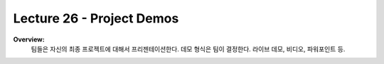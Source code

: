 .. _doc_lecture26:


Lecture 26 - Project Demos
======================================================

**Overview:** 
	팀들은 자신의 최종 프로젝트에 대해서 프리젠테이션한다. 데모 형식은 팀이 결정한다. 라이브 데모, 비디오, 파워포인트 등.